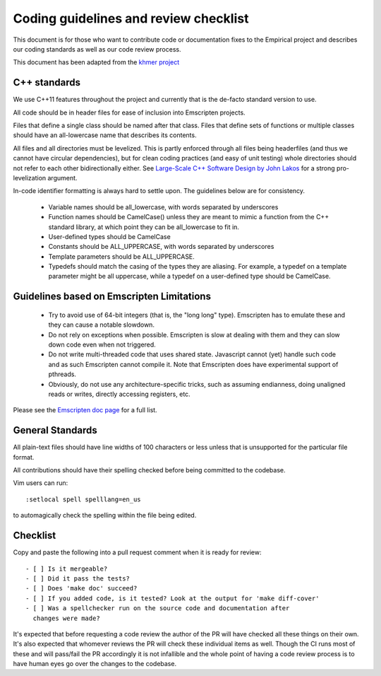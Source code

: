 Coding guidelines and review checklist
======================================

This document is for those who want to contribute code or documentation fixes
to the Empirical project and describes our coding standards as well as our
code review process.

This document has been adapted from the `khmer project
<https://khmer.readthedocs.org/en/v1.4.1/dev/coding-guidelines-and-review.html>`_

C++ standards
-------------

We use C++11 features throughout the project and currently that is the
de-facto standard version to use.

All code should be in header files for ease of inclusion into Emscripten
projects.

Files that define a single class should be named after that class. Files that
define sets of functions or multiple classes should have an all-lowercase name
that describes its contents.

All files and all directories must be levelized. This is partly enforced
through all files being headerfiles (and thus we cannot have circular
dependencies), but for clean coding practices (and easy of unit testing) whole
directories should not refer to each other bidirectionally either. See
`Large-Scale C++ Software Design by John Lakos
<http://www.amazon.com/Large-Scale-Software-Design-John-Lakos/dp/0201633620/>`_
for a strong pro-levelization argument.

In-code identifier formatting is always hard to settle upon. The guidelines
below are for consistency.

 - Variable names should be all_lowercase, with words separated by underscores
 - Function names should be CamelCase() unless they are meant to mimic a
   function from the C++ standard library, at which point they can be
   all_lowercase to fit in.
 - User-defined types should be CamelCase
 - Constants should be ALL_UPPERCASE, with words separated by underscores
 - Template parameters should be ALL_UPPERCASE.
 - Typedefs should match the casing of the types they are aliasing. For
   example, a typedef on a template parameter might be all uppercase, while a
   typedef on a user-defined type should be CamelCase.

Guidelines based on Emscripten Limitations
-------------------------------------------

 - Try to avoid use of 64-bit integers (that is, the "long long" type).
   Emscripten has to emulate these and they can cause a notable slowdown.

 - Do not rely on exceptions when possible. Emscripten is slow at dealing with
   them and they can slow down code even when not triggered.

 - Do not write multi-threaded code that uses shared state. Javascript cannot
   (yet) handle such code and as such Emscripten cannot compile it. Note that
   Emscripten does have experimental support of pthreads.

 - Obviously, do not use any architecture-specific tricks, such as assuming
   endianness, doing unaligned reads or writes, directly accessing registers,
   etc.

Please see the `Emscripten doc page
<https://kripken.github.io/emscripten-site/docs/porting/guidelines/portability_guidelines.html>`_
for a full list.

General Standards
-----------------

All plain-text files should have line widths of 100 characters or less unless
that is unsupported for the particular file format.

All contributions should have their spelling checked before being committed to
the codebase.

Vim users can run::

        :setlocal spell spelllang=en_us

to automagically check the spelling within the file being edited.

Checklist
---------

Copy and paste the following into a pull request comment when it is ready for
review::

   - [ ] Is it mergeable?
   - [ ] Did it pass the tests?
   - [ ] Does 'make doc' succeed?
   - [ ] If you added code, is it tested? Look at the output for 'make diff-cover'
   - [ ] Was a spellchecker run on the source code and documentation after
     changes were made?

It's expected that before requesting a code review the author of the PR will have checked all these
things on their own. It's also expected that whomever reviews the PR will check these individual
items as well. Though the CI runs most of these and will pass/fail the PR accordingly it is not
infallible and the whole point of having a code review process is to have human eyes go over the
changes to the codebase.
